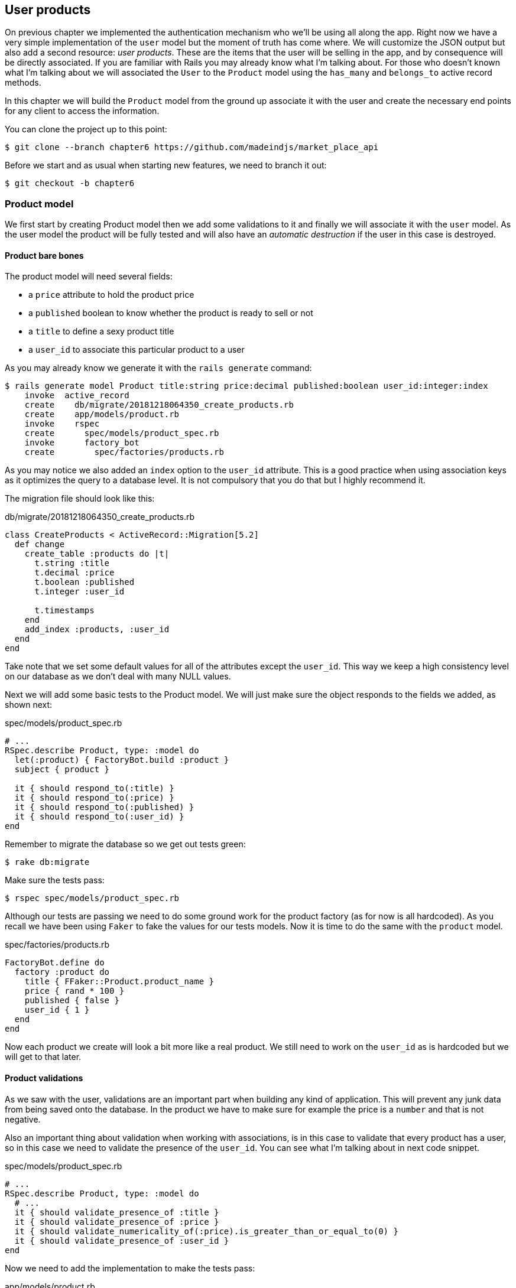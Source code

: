 == User products

On previous chapter we implemented the authentication mechanism who we’ll be using all along the app. Right now we have a very simple implementation of the `user` model but the moment of truth has come where. We will customize the JSON output but also add a second resource: _user products_. These are the items that the user will be selling in the app, and by consequence will be directly associated. If you are familiar with Rails you may already know what I’m talking about. For those who doesn’t known what I'm talking about we will associated the `User` to the `Product` model using the `has_many` and `belongs_to` active record methods.

In this chapter we will build the `Product` model from the ground up associate it with the user and create the necessary end points for any client to access the information.

You can clone the project up to this point:

[source,bash]
----
$ git clone --branch chapter6 https://github.com/madeindjs/market_place_api
----

Before we start and as usual when starting new features, we need to branch it out:

[source,bash]
----
$ git checkout -b chapter6
----

=== Product model

We first start by creating Product model then we add some validations to it and finally we will associate it with the `user` model. As the user model the product will be fully tested and will also have an _automatic destruction_ if the user in this case is destroyed.

==== Product bare bones

The product model will need several fields:

* a `price` attribute to hold the product price
* a `published` boolean to know whether the product is ready to sell or not
* a `title` to define a sexy product title
*  a `user_id` to associate this particular product to a user

As you may already know we generate it with the `rails generate` command:

[source,bash]
----
$ rails generate model Product title:string price:decimal published:boolean user_id:integer:index
    invoke  active_record
    create    db/migrate/20181218064350_create_products.rb
    create    app/models/product.rb
    invoke    rspec
    create      spec/models/product_spec.rb
    invoke      factory_bot
    create        spec/factories/products.rb
----

As you may notice we also added an `index` option to the `user_id` attribute. This is a good practice when using association keys as it optimizes the query to a database level. It is not compulsory that you do that but I highly recommend it.

The migration file should look like this:

[source,ruby]
.db/migrate/20181218064350_create_products.rb
----
class CreateProducts < ActiveRecord::Migration[5.2]
  def change
    create_table :products do |t|
      t.string :title
      t.decimal :price
      t.boolean :published
      t.integer :user_id

      t.timestamps
    end
    add_index :products, :user_id
  end
end
----

Take note that we set some default values for all of the attributes except the `user_id`. This way we keep a high consistency level on our database as we don’t deal with many NULL values.

Next we will add some basic tests to the Product model. We will just make sure the object responds to the fields we added, as shown next:

[source,ruby]
.spec/models/product_spec.rb
----
# ...
RSpec.describe Product, type: :model do
  let(:product) { FactoryBot.build :product }
  subject { product }

  it { should respond_to(:title) }
  it { should respond_to(:price) }
  it { should respond_to(:published) }
  it { should respond_to(:user_id) }
end
----

Remember to migrate the database so we get out tests green:

[source,bash]
----
$ rake db:migrate
----

Make sure the tests pass:

[source,bash]
----
$ rspec spec/models/product_spec.rb
----

Although our tests are passing we need to do some ground work for the product factory (as for now is all hardcoded). As you recall we have been using `Faker` to fake the values for our tests models. Now it is time to do the same with the `product` model.

[source,ruby]
.spec/factories/products.rb
----
FactoryBot.define do
  factory :product do
    title { FFaker::Product.product_name }
    price { rand * 100 }
    published { false }
    user_id { 1 }
  end
end
----

Now each product we create will look a bit more like a real product. We still need to work on the `user_id` as is hardcoded but we will get to that later.

==== Product validations

As we saw with the user, validations are an important part when building any kind of application. This will prevent any junk data from being saved onto the database. In the product we have to make sure for example the price is a `number` and that is not negative.

Also an important thing about validation when working with associations, is in this case to validate that every product has a user, so in this case we need to validate the presence of the `user_id`. You can see what I’m talking about in next code snippet.

[source,ruby]
.spec/models/product_spec.rb
----
# ...
RSpec.describe Product, type: :model do
  # ...
  it { should validate_presence_of :title }
  it { should validate_presence_of :price }
  it { should validate_numericality_of(:price).is_greater_than_or_equal_to(0) }
  it { should validate_presence_of :user_id }
end
----

Now we need to add the implementation to make the tests pass:

[source,ruby]
.app/models/product.rb
----
class Product < ApplicationRecord
  validates :title, :user_id, presence: true
  validates :price, numericality: { greater_than_or_equal_to: 0 }, presence: true
end
----

Tests are now green:

[source,bash]
----
$ rspec spec/models/product_spec.rb
........

Finished in 0.04173 seconds (files took 0.74322 seconds to load)
8 examples, 0 failures
----

We have a bunch of good quality code. Let’s commit it and keep moving:

[source,bash]
----
$ git add .
$ git commit -m "Adds product model bare bones along with some validations"
----

==== Product/User association

In this section we will be building the association between the product and the user model, we already have the necessary fields, so we just need to update a couple of files and we will be ready to go. First we need to modify the products factory to relate it to the user. So how do we do that?:

[source,ruby]
.spec/factories/products.rb
----
FactoryBot.define do
  factory :product do
    title { FFaker::Product.product_name }
    price { rand * 100 }
    published { false }
    user
  end
end
----

As you can see we just rename the `user_id` attribute to `user` and we did not specify a value. FactoryBot is smart enough to create a `user` object for every product and associate them automatically. Now we need to add some tests for the association.

[source,ruby]
.spec/models/product_spec.rb
----
# ...
RSpec.describe Product, type: :model do
  # ...
  it { should belong_to :user }
end
----

As you can see the test we added is very simple (thanks to the power of https://github.com/thoughtbot/shoulda-matchers[shoulda-matchers]). We continue with the implementation now:

[source,ruby]
.app/models/product.rb
----
class Product < ApplicationRecord
  belongs_to :user
  #...
end
----

Remember to run the test we added just to make sure everything is all right:

[source,bash]
----
$ rspec spec/models/product_spec.rb
.........

Finished in 0.08815 seconds (files took 0.75134 seconds to load)
9 examples, 0 failures
----

Currently we only have one part of the association, but as you may be wondering already we have to add a `has_many` association to the user model.

First we add the test on the `user_spec.rb` file:

[source,ruby]
.spec/models/user_spec.rb
----
# ...
RSpec.describe User, type: :model do
  # ...
  it { should have_many(:products) }
  # ...
end
----

The implementation on the `user` model is extremely easy:

[source,ruby]
.app/models/user.rb
----
class User < ApplicationRecord
  has_many :products
  # ...
end
----

Now if we run the user specs. They should be all nice and green:

[source,bash]
----
$ rspec spec/models/user_spec.rb
..........

Finished in 0.08411 seconds (files took 0.74624 seconds to load)
10 examples, 0 failures
----

==== Dependency destroy

Something I’ve seen in other developers code when working with associations, is that they forget about dependency destruction between models. What I mean by this is that if a user is destroyed, the user’s products in this case should be destroyed as well.

So to test this interaction between models, we need a user with a bunch of products, then we destroy that user expecting the products disappear along with it. A simple implementation would look like this:

[source,ruby]
----
products = user.products
user.destroy
products.each do |product|
  expect(Product.find(product.id)).to raise_error ActiveRecord::RecordNotFound
end
----

We first save the products into a variable for later access then we destroy the user and loop through the products variable expecting each of the products to raise an exception. Putting everything together should look like the code bellow:

[source,ruby]
.spec/models/user_spec.rb
----
# ...
RSpec.describe User, type: :model do
  # ...
  describe '#products association' do
    before do
      @user.save
      3.times { FactoryBot.create :product, user: @user }
    end

    it 'destroys the associated products on self destruct' do
      products = @user.products
      @user.destroy
      products.each do |product|
        expect { Product.find(product.id) }.to raise_error ActiveRecord::RecordNotFound
      end
    end
  end
end
----

The necessary code to make tests pass is just an option on the `has_many` association method:

[source,ruby]
.app/models/user.rb
----
class User < ApplicationRecord
  has_many :products, dependent: :destroy
  # ...
end
----

With that code added all of our tests should be passing:

[source,bash]
----
$ rspec spec/
...........................................

Finished in 0.44188 seconds (files took 0.8351 seconds to load)
43 examples, 0 failures
----

Let’s commit this and move on to the next sections.

[source,bash]
----
$ git add .
$ git commit -m "Finishes modeling the product model along with user associations"
----

=== Products endpoints

It is now time to start building the products endpoints. For now we will just build 5 REST actions and some of them will be nested inside the `users` resource. In the next Chapter we will customize the JSON output by implementing the `active_model_serializers` gem.

First we need to create the `products_controller`, and we can easily achieve this with the command below:

[source,bash]
----
$ rails generate controller api/v1/products
----

The command above will generate a bunch of files ready to start working, what I mean by this is that it will generate the controller and specs files already scoped to the version 1 of the API.

[source,ruby]
.app/controllers/api/v1/products_controller.rb
----
class Api::V1::ProductsController < ApplicationController
end
----

[source,ruby]
.spec/controllers/api/v1/products_controller_spec.rb
----
# ...
RSpec.describe Api::V1::ProductsController, type: :controller do
end
----

As a warmup we will start nice and easy by building the `show` action for the product.

==== Show action for products

As usual we begin by adding some product `show` controller specs. The strategy here is very simple: we just need to create a single product and make sure the response from server is what we expect.

[source,ruby]
.spec/controllers/api/v1/products_controller_spec.rb
----
# ...
RSpec.describe Api::V1::ProductsController, type: :controller do
  describe 'GET #show' do
    before(:each) do
      @product = FactoryBot.create :product
      get :show, params: { id: @product.id }
    end

    it 'returns the information about a reporter on a hash' do
      product_response = json_response
      expect(product_response[:title]).to eql @product.title
    end

    it { expect(response.response_code).to eq(200) }
  end
end
----

We then add the code to make the test pass:

[source,ruby]
.app/controllers/api/v1/products_controller.rb
----
class Api::V1::ProductsController < ApplicationController
  def show
    render json: Product.find(params[:id])
  end
end
----

Wait! Don’t run the tests yet. Remember we need to add the resource to the `routes.rb` file:

[source,ruby]
.config/routes.rb
----
# ...
Rails.application.routes.draw do
  # ...
  namespace :api, defaults: { format: :json }, constraints: { subdomain: 'api' }, path: '/' do
    scope module: :v1, constraints: ApiConstraints.new(version: 1, default: true) do
      # ...
      resources :products, only: [:show]
    end
  end
end
----

Now we make sure the tests are nice and green:

[source,bash]
----
$ rspec spec/controllers/api/v1/products_controller_spec.rb
..

Finished in 0.05474 seconds (files took 0.75052 seconds to load)
2 examples, 0 failures
----

As you may notice already the specs and implementation are very simple. Actually they behave the same as the users.

==== Products list

Now it is time to output a list of products, which could be displayed as the market place product catalog. This endpoint is also accessible without credentials, that means we don’t require the user to be logged-in to access the data. As usual we will start writing some specs.

[source,ruby]
.spec/controllers/api/v1/products_controller_spec.rb
----
# ...
RSpec.describe Api::V1::ProductsController, type: :controller do
  # ...
  describe 'GET #index' do
    before(:each) do
      4.times { FactoryBot.create :product }
      get :index
    end

    it 'returns 4 records from the database' do
      products_response = json_response
      expect(products_response).to have(4).items
    end

    it { expect(response.response_code).to eq(200) }
  end
end
----

Warning, the `have` we use on previous test was no longer available since Rspec 3.0. We must install one more gem:

[source,ruby]
.Gemfile
----
# ...
group :test do
  # ...
  gem 'rspec-collection_matchers', '~> 1.1'
end
----

Let’s move into the implementation, which for now is going to be a sad `all` class method.

[source,ruby]
.app/controllers/api/v1/products_controller.rb
----
class Api::V1::ProductsController < ApplicationController
  def index
    render json: Product.all
  end
  #...
end
----

And remember, you have to add the corresponding route:

[source,ruby]
----
resources :products, only: %i[show index]
----

We are done for now with the public product endpoints. In the sections to come we will focus on building the actions that require a user to be logged in to access them. Said that we are committing this changes and continue.

[source,bash]
----
$ git add .
$ git commit -m "Finishes modeling the product model along with user associations"
----

==== Creating products

Creating products is a bit tricky because we’ll need some extra configuration to give a better structure to this endpoint. The strategy we will follow is to nest the products `create` action into the users which will deliver us a more descriptive endpoint, in this case `/users/:user_id/products`.

So our first stop will be the `products_controller_spec.rb` file.

[source,ruby]
.spec/controllers/api/v1/products_controller_spec.rb
----
# ...
RSpec.describe Api::V1::ProductsController, type: :controller do
  # ...
  describe 'POST #create' do
    context 'when is successfully created' do
      before(:each) do
        user = FactoryBot.create :user
        @product_attributes = FactoryBot.attributes_for :product
        api_authorization_header user.auth_token
        post :create, params: { user_id: user.id, product: @product_attributes }
      end

      it 'renders the json representation for the product record just created' do
        product_response = json_response
        expect(product_response[:title]).to eql @product_attributes[:title]
      end

      it { expect(response.response_code).to eq(201) }
    end

    context 'when is not created' do
      before(:each) do
        user = FactoryBot.create :user
        @invalid_product_attributes = { title: 'Smart TV', price: 'Twelve dollars' }
        api_authorization_header user.auth_token
        post :create, params: { user_id: user.id, product: @invalid_product_attributes }
      end

      it 'renders an errors json' do
        product_response = json_response
        expect(product_response).to have_key(:errors)
      end

      it 'renders the json errors on whye the user could not be created' do
        product_response = json_response
        expect(product_response[:errors][:price]).to include 'is not a number'
      end

      it { expect(response.response_code).to eq(422) }
    end
  end
end
----

Wow! We added a bunch of code but if you recall from previous section the spec actually looks the same as the user create action (but with minor changes). Remember we have this endpoint nested so we need to make sure we send the `user_id` param on each request as you can see on:

[source,ruby]
----
post :create, params: { user_id: user.id, product: @product_attributes }
----

This way we can fetch the user and create the product for that specific user. But wait there is more. If we take this approach we will have to increment the scope of our authorization mechanism because we have to fetch the user from the `user_id` param. Well in this case and if you remember we built the logic to get the user from the `authorization` header and assigned it a `current_user` method. This is rapidly fixable by just adding the `authorization` header into the request, and fetch that user from it. So let’s do that.

[source,ruby]
.app/controllers/api/v1/products_controller.rb
----
class Api::V1::ProductsController < ApplicationController
  before_action :authenticate_with_token!, only: [:create]
  # ...
  def create
    product = current_user.products.build(product_params)
    if product.save
      render json: product, status: 201, location: [:api, product]
    else
      render json: { errors: product.errors }, status: 422
    end
  end

  private

  def product_params
    params.require(:product).permit(:title, :price, :published)
  end
end
----

As you can see we are protecting the create action with the `authenticate_with_token!` method, and on the `create` action we are building the product in relation to the `current_user`.

By this point you may be asking yourself _"Well is it really necessary to nest the action? By the end of the day we don’t really use the `user_id` from the URI pattern"_. In my opinion you are totally right. My only argument here is that with this approach the endpoint is way more descriptive from the outside as we are telling the developers that in order to create a product we need a user.

So it is really up to you how you want to organize your resources and expose them to the world, my way is not the only one and it does not mean is the correct one either. In fact I encourage you to play around with different approaches and choose the one that fills your eye.

One last thing before you run your tests, just the necessary route:

[source,ruby]
.config/routes.rb
----
# ...
Rails.application.routes.draw do
  # ...
  namespace :api, defaults: { format: :json }, constraints: { subdomain: 'api' }, path: '/' do
    scope module: :v1, constraints: ApiConstraints.new(version: 1, default: true) do
      resources :users, only: %i[show create update destroy] do
        resources :products, only: [:create]
      end
      # ...
    end
  end
end
----

Now if you run the tests now, they should be all green:

....
$ rspec spec/controllers/api/v1/products_controller_spec.rb
.........

Finished in 0.21831 seconds (files took 0.75823 seconds to load)
9 examples, 0 failures
....

==== Updating products

Hopefully by now you understand the logic to build the upcoming actions, in this section we will focus on the `update` action, which will work similarly to the `create` one, we just need to fetch the product from the database and the update it.

We are first add the action to the routes, so we don’t forget later:

[source,ruby]
.config/routes.rb
----
# ...
Rails.application.routes.draw do
  # ...
  namespace :api, defaults: { format: :json }, constraints: { subdomain: 'api' }, path: '/' do
    scope module: :v1, constraints: ApiConstraints.new(version: 1, default: true) do
      resources :users, only: %i[show create update destroy] do
        resources :products, only: %i[create update]
      end
      # ...
    end
  end
end
----

Before we start dropping some tests I just want to clarify that similarly to the `create` action we will scope the product to the `current_user`. In this case we want to make sure the product we are updating is owned by the current user. So we will fetch that product from the `user.products` association provided by Rails.

First we add some specs:

[source,ruby]
.spec/controllers/api/v1/products_controller_spec.rb
----
# ...
RSpec.describe Api::V1::ProductsController, type: :controller do
  # ...
  describe 'PUT/PATCH #update' do
    before(:each) do
      @user = FactoryBot.create :user
      @product = FactoryBot.create :product, user: @user
      api_authorization_header @user.auth_token
    end

    context 'when is successfully updated' do
      before(:each) do
        patch :update, params: { user_id: @user.id, id: @product.id, product: { title: 'An expensive TV' } }
      end

      it 'renders the json representation for the updated user' do
        product_response = json_response
        expect(product_response[:title]).to eql 'An expensive TV'
      end

      it { expect(response.response_code).to eq(200) }
    end

    context 'when is not updated' do
      before(:each) do
        patch :update, params: { user_id: @user.id, id: @product.id, product: { price: 'two hundred' } }
      end

      it 'renders an errors json' do
        product_response = json_response
        expect(product_response).to have_key(:errors)
      end

      it 'renders the json errors on whye the user could not be created' do
        product_response = json_response
        expect(product_response[:errors][:price]).to include 'is not a number'
      end

      it { expect(response.response_code).to eq(422) }
    end
  end
end
----

The tests may look complex but take a second peek. They are almost the same we built for users. The only difference here is the nested routes as we saw on previous section, which in this case we need to send the `user_id` as a parameter.

Now let’s implement the code to make our tests pass:

[source,ruby]
.app/controllers/api/v1/products_controller.rb
----
class Api::V1::ProductsController < ApplicationController
  before_action :authenticate_with_token!, only: %i[create update]
  # ...
  def update
    product = current_user.products.find(params[:id])
    if product.update(product_params)
      render json: product, status: 200, location: [:api, product]
    else
      render json: { errors: product.errors }, status: 422
    end
  end
  # ...
end
----

As you can see the implementation is pretty straightforward. We simply fetch the product from the `current_user` and simply update it. We also added this action to the `before_action` hook to prevent any unauthorized user to update a product.

Now if we run the tests, they should be all green:

[source,bash]
----
$ rspec spec/controllers/api/v1/products_controller_spec.rb
..............

Finished in 0.24404 seconds (files took 0.75973 seconds to load)
14 examples, 0 failures
----

==== Destroying products

Our last stop for the products endpoints will be the `destroy` action. You might now imagine how this would look like. The strategy in here will be pretty similar to the create and update action (which means we are going to nest the route into the `users` resources) then fetch the product from the `user.products` association and finally destroy it, returning a `204` code.

Let’s start again by adding the route name to the routes file:

[source,ruby]
.config/routes.rb
----
# ...
Rails.application.routes.draw do
  # ...
  namespace :api, defaults: { format: :json }, constraints: { subdomain: 'api' }, path: '/' do
    scope module: :v1, constraints: ApiConstraints.new(version: 1, default: true) do
      resources :users, only: %i[show create update destroy] do
        resources :products, only: %i[create update destroy]
      end
      # ...
    end
  end
end
----

After this, we have to add some tests as shown on this code snippet:

[source,ruby]
.spec/controllers/api/v1/products_controller_spec.rb
----
# ...
RSpec.describe Api::V1::ProductsController, type: :controller do
  # ...
  describe 'DELETE #destroy' do
    before(:each) do
      @user = FactoryBot.create :user
      @product = FactoryBot.create :product, user: @user
      api_authorization_header @user.auth_token
      delete :destroy, params: { user_id: @user.id, id: @product.id }
    end

    it { expect(response.response_code).to eq(204) }
  end
end
----

Now we simply add the necessary code to make the tests pass:

[source,ruby]
.app/controllers/api/v1/products_controller.rb
----
class Api::V1::ProductsController < ApplicationController
  before_action :authenticate_with_token!, only: %i[create update destroy]
  # ...
  def destroy
    product = current_user.products.find(params[:id])
    product.destroy
    head 204
  end
  # ...
end
----

As you can see the three-line implementation does the job. We can run the tests to make sure everything is good and after that we will commit the changes as we added a bunch of new code. Also make sure you hook this action to the `before_action` callback as with the `update` action.

[source,bash]
----
$ rspec spec/controllers/api/v1/products_controller_spec.rb
...............

Finished in 0.25959 seconds (files took 0.80248 seconds to load)
15 examples, 0 failures
----

Let’s commit the changes:

[source,bash]
----
$ git add .
$ git commit -m "Adds the products create, update and destroy action nested on the user resources"
----

=== Feed the database

Before we continue with more code let’s populate the database with some fake data. Thankfully we have some factories that should do the work for us. So let’s do use them.

First we run the rails console command from the Terminal:

[source,bash]
----
$ rails console
----

We then create a bunch of product objects with the `FactoryBot` gem:

[source,ruby]
----
Loading development environment (Rails 5.2.1)
2.5.3 :001 > 20.times { FactoryBot.create :product }
----

Oops, you probably have some errors showing up:

....
Traceback (most recent call last):
        3: from (irb):1
        2: from (irb):1:in `times'
        1: from (irb):1:in `block in irb_binding'
NameError (uninitialized constant FactoryBot)
....

This is because we are running the console on `development` environment but that does not make sense with our `Gemfile`, which currently looks like this:

[source,ruby]
.Gemfile
----
# ...
group :test do
  gem 'factory_bot_rails'
  gem 'ffaker', '~> 2.10'
  gem 'rspec-collection_matchers', '~> 1.1'
  gem 'rspec-rails', '~> 3.8'
  gem 'shoulda-matchers'
end
----

You see where the problem is? If you pay attention you will notice that the `factory_bot_rails` gem is only available for the test environment but no for the development one (which is what we need). This can be fix really fast:

[source,ruby]
.Gemfile
----
# ...
group :development, :test do
  gem 'factory_bot_rails'
  gem 'ffaker', '~> 2.10'
end

group :test do
  # ...
end
----

Notice the we moved the `ffaker` gem to the shared group as we use it inside the factories we describe earlier. Now just run the `bundle` command to update the libraries. Then build the products you want like so:

....
$ rails console
Loading development environment (Rails 5.2.1)
2.5.3 :001 > 20.times { FactoryBot.create :product }
....

From now on you will be able to create any object from factories such as users, products, orders, etc. So let’s commit this tiny change:

[source,bash]
----
$ git add .
$ git commit -m "Updates test environment factory gems to work on development"
----

=== Conclusion

On the next chapter we will focus on customizing the output from the `user` and `product` models using the active model serializers gem. It will help us to easily filter attributes to display (or handle associations as embebed objects for example).

I hope you have enjoyed this chapter. It is a long one but the code we put together is an excellent base for the core app.
